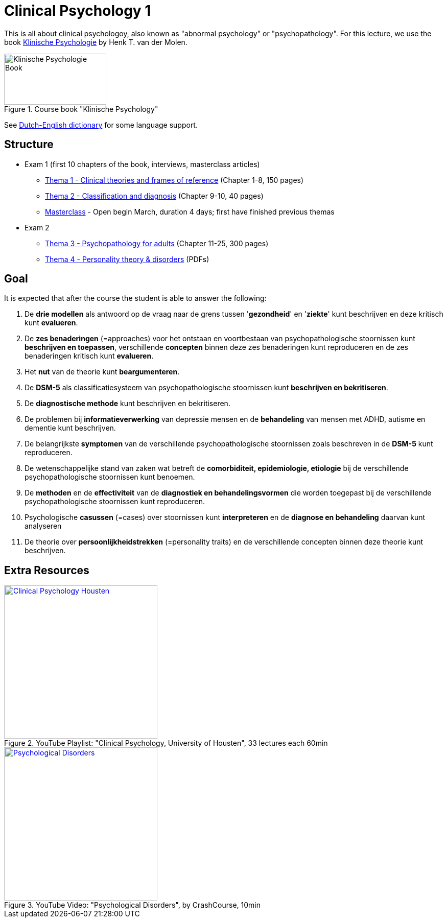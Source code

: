 = Clinical Psychology 1

This is all about clinical psychologoy, also known as "abnormal psychology" or "psychopathology". For this lecture, we use the book link:https://www.bol.com/nl/nl/f/klinische-psychologie/33149586/[Klinische Psychologie] by Henk T. van der Molen.

.Course book "Klinische Psychology"
[https://www.bol.com/nl/nl/f/klinische-psychologie/33149586/]
image::klinische_psychologie_cover.jpg[Klinische Psychologie Book,200,100]

See link:dutch_dict.html[Dutch-English dictionary] for some language support.

== Structure

* Exam 1 (first 10 chapters of the book, interviews, masterclass articles)
** link:thema1/index.html[Thema 1 - Clinical theories and frames of reference] (Chapter 1-8, 150 pages)
** link:thema2/index.html[Thema 2 - Classification and diagnosis] (Chapter 9-10, 40 pages)
** link:https://youlearn.ou.nl/web/pb0104212234/cursus/-/coursenavigator/314974801?_nl_ou_dlwo_courseview_WAR_nloudlwocourseplanportlet__facesViewIdRender=%2Fxhtml%2Fviewer%2FcourseNavigator.xhtml[Masterclass] - Open begin March, duration 4 days; first have finished previous themas
* Exam 2
** link:thema3/index.html[Thema 3 - Psychopathology for adults] (Chapter 11-25, 300 pages)
** link:thema4/index.html[Thema 4 - Personality theory & disorders] (PDFs)

== Goal

It is expected that after the course the student is able to answer the following:

. De *drie modellen* als antwoord op de vraag naar de grens tussen '*gezondheid*' en '*ziekte*' kunt beschrijven en deze kritisch kunt *evalueren*.
. De *zes benaderingen* (=approaches) voor het ontstaan en voortbestaan van psychopathologische stoornissen kunt *beschrijven en toepassen*, verschillende *concepten* binnen deze zes benaderingen kunt reproduceren en de zes benaderingen kritisch kunt *evalueren*.
. Het *nut* van de theorie kunt *beargumenteren*.
. De *DSM-5* als classificatiesysteem van psychopathologische stoornissen kunt *beschrijven en bekritiseren*.
. De *diagnostische methode* kunt beschrijven en bekritiseren.
. De problemen bij *informatieverwerking* van depressie mensen en de *behandeling* van mensen met ADHD, autisme en dementie kunt beschrijven.
. De belangrijkste *symptomen* van de verschillende psychopathologische stoornissen zoals beschreven in de *DSM-5* kunt reproduceren.
. De wetenschappelijke stand van zaken wat betreft de *comorbiditeit, epidemiologie, etiologie* bij de verschillende psychopathologische stoornissen kunt benoemen.
. De *methoden* en de *effectiviteit* van de *diagnostiek en behandelingsvormen* die worden toegepast bij de verschillende psychopathologische stoornissen kunt reproduceren.
. Psychologische *casussen* (=cases) over stoornissen kunt *interpreteren* en de *diagnose en behandeling* daarvan kunt analyseren
. De theorie over *persoonlijkheidstrekken* (=personality traits) en de verschillende concepten binnen deze theorie kunt beschrijven.

== Extra Resources

.YouTube Playlist: "Clinical Psychology, University of Housten", 33 lectures each 60min
[link=https://www.youtube.com/watch?v=5pEgIV9jfz4&list=PLjjVfXgqEfhgT8As4ZsNetrVoFQIG6Xcg]
image::https://img.youtube.com/vi/5pEgIV9jfz4/0.jpg[Clinical Psychology Housten,300]

.YouTube Video: "Psychological Disorders", by CrashCourse, 10min
[link=https://www.youtube.com/watch?v=wuhJ-GkRRQc]
image::https://img.youtube.com/vi/wuhJ-GkRRQc/0.jpg[Psychological Disorders,300]

